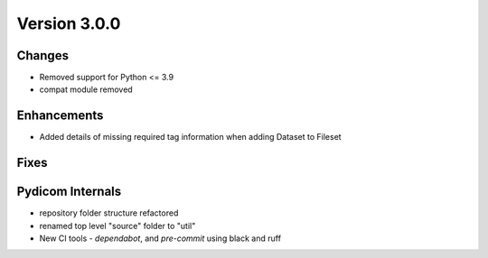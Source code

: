 Version 3.0.0
=================================

Changes
-------
* Removed support for Python <= 3.9
* compat module removed


Enhancements
------------
* Added details of missing required tag information when adding Dataset to Fileset

Fixes
-----

Pydicom Internals
-----------------
* repository folder structure refactored
* renamed top level "source" folder to "util"
* New CI tools - `dependabot`, and `pre-commit` using black and ruff
